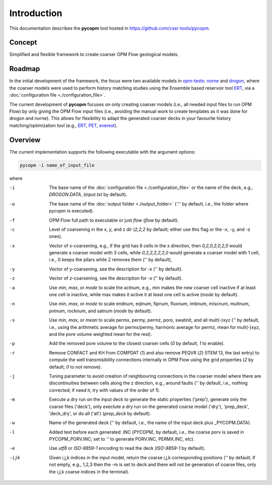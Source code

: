 ============
Introduction
============

.. image:: ./figs/pycopm.gif

This documentation describes the **pycopm** tool hosted in `https://github.com/cssr-tools/pycopm <https://github.com/cssr-tools/pycopm>`_.

Concept
-------
Simplified and flexible framework to create coarser OPM Flow geological models.

Roadmap
-------
In the initial development of the framework, the focus were two available models in `opm-tests <https://github.com/OPM/opm-tests>`_: `norne <https://github.com/OPM/opm-tests/tree/master/norne>`_ 
and `drogon <https://github.com/OPM/opm-tests/tree/master/drogon>`_, where the coarser models were used to perform history matching studies using
the Ensemble based reservoir tool `ERT <https://ert.readthedocs.io/en/latest/>`_, via a :doc:`configuration file <./configuration_file>`.

The current development of **pycopm** focuses on only creating coarser models (i.e., all needed input files to run OPM Flow) by only giving the OPM Flow input files
(i.e., avoiding the manual work to create templates as it was done for drogon and norne). This allows for flexibility to adapt the generated coarser decks in your
favourite history matching/optimization tool (e.g., `ERT <https://ert.readthedocs.io/en/latest/>`_, `PET <https://python-ensemble-toolbox.github.io/PET/>`_, `everest <https://github.com/equinor/everest>`_).

.. _overview:

Overview
--------
The current implementation supports the following executable with the argument options:

.. code-block:: bash

    pycopm -i name_of_input_file

where 

-i    The base name of the :doc:`configuration file <./configuration_file>` or the name of the deck, e.g., `DROGON.DATA`, (`input.txt` by default).
-o    The base name of the :doc:`output folder <./output_folder>` ('.'' by default, i.e., the folder where pycopm is executed).
-f    OPM Flow full path to executable or just `flow` (`flow` by default).
-c    Level of coarsening in the x, y, and z dir (`2,2,2` by default; either use this flag or the -x, -y, and -z ones).
-x    Vector of x-coarsening, e.g., if the grid has 6 cells in the x direction, then `0,2,0,2,0,2,0` would generate a coarser model with 3 cells, while `0,2,2,2,2,2,0` would generate a coarser model with 1 cell, i.e., 0 keeps the pilars while 2 removes them ('' by default),
-y    Vector of y-coarsening, see the description for -x ('' by default).
-z    Vector of z-coarsening, see the description for -x ('' by default).
-a    Use `min`, `max`, or `mode` to scale the actnum, e.g., min makes the new coarser cell inactive if at least one cell is inactive, while max makes it active it at least one cell is active (`mode` by default).
-n    Use `min`, `max`, or `mode` to scale endnum, eqlnum, fipnum, fluxnum, imbnum, miscnum, multnum, pvtnum, rocknum, and satnum (`mode` by default).
-s    Use `min`, `max`, or `mean` to scale permx, permy, permz, poro, swatinit, and all mult(-)xyz ('' by default, i.e., using the arithmetic average for permx/permy, harmonic average for permz, mean for mult(-)xyz, and the pore volume weighted mean for the rest).
-p    Add the removed pore volume to the closest coarser cells (`0` by default, `1` to enable).
-r    Remove CONFACT and KH from COMPDAT (`1`) and also remove PEQVR (`2`) (ITEM 13, the last entry) to compute the well transmisibility connections internally in OPM Flow using the grid properties (`2` by default; `0` to not remove).
-j    Tuning parameter to avoid creation of neighbouring connections in the coarser model where there are discontinuities between cells along the z direction, e.g., around faults ('' by default, i.e., nothing corrected; if need it, try with values of the order of 1).
-m    Execute a dry run on the input deck to generate the static properties ('prep'), generate only the coarse files ('deck'), only exectute a dry run on the generated coarse model ('dry'), 'prep_deck', 'deck_dry', or do all ('all') (`prep_deck` by default).
-w    Name of the generated deck ('' by default, i.e., the name of the input deck plus _PYCOPM.DATA).
-l    Added text before each generated .INC (`PYCOPM_` by default, i.e., the coarse porv is saved in PYCOPM_PORV.INC; set to '' to generate PORV.INC, PERMX.INC, etc).
-e    Use `utf8` or `ISO-8859-1` encoding to read the deck (`ISO-8859-1` by default).
-ijk  Given i,j,k indices in the input model, return the coarse i,j,k corresponding positions ('' by default; if not empty, e.g., 1,2,3 then the -m is set to deck and there will not be generation of coarse files, only the i,j,k coarse indices in the terminal).